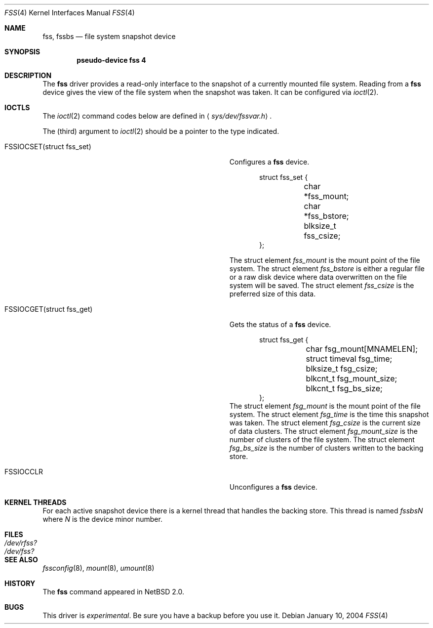 .\"	$NetBSD: fss.4,v 1.5 2004/01/13 20:42:43 wiz Exp $	*/
.\"
.\"
.\" Copyright (c) 2003 The NetBSD Foundation, Inc.
.\" All rights reserved.
.\"
.\" This code is derived from software contributed to The NetBSD Foundation
.\" by Juergen Hannken-Illjes.
.\"
.\" Redistribution and use in source and binary forms, with or without
.\" modification, are permitted provided that the following conditions
.\" are met:
.\" 1. Redistributions of source code must retain the above copyright
.\"    notice, this list of conditions and the following disclaimer.
.\" 2. Redistributions in binary form must reproduce the above copyright
.\"    notice, this list of conditions and the following disclaimer in the
.\"    documentation and/or other materials provided with the distribution.
.\" 3. All advertising materials mentioning features or use of this software
.\"    must display the following acknowledgement:
.\"	This product includes software developed by the NetBSD
.\"	Foundation, Inc. and its contributors.
.\" 4. Neither the name of The NetBSD Foundation nor the names of its
.\"    contributors may be used to endorse or promote products derived
.\"    from this software without specific prior written permission.
.\"
.\" THIS SOFTWARE IS PROVIDED BY THE NETBSD FOUNDATION, INC. AND CONTRIBUTORS
.\" ``AS IS'' AND ANY EXPRESS OR IMPLIED WARRANTIES, INCLUDING, BUT NOT LIMITED
.\" TO, THE IMPLIED WARRANTIES OF MERCHANTABILITY AND FITNESS FOR A PARTICULAR
.\" PURPOSE ARE DISCLAIMED.  IN NO EVENT SHALL THE FOUNDATION OR CONTRIBUTORS
.\" BE LIABLE FOR ANY DIRECT, INDIRECT, INCIDENTAL, SPECIAL, EXEMPLARY, OR
.\" CONSEQUENTIAL DAMAGES (INCLUDING, BUT NOT LIMITED TO, PROCUREMENT OF
.\" SUBSTITUTE GOODS OR SERVICES; LOSS OF USE, DATA, OR PROFITS; OR BUSINESS
.\" INTERRUPTION) HOWEVER CAUSED AND ON ANY THEORY OF LIABILITY, WHETHER IN
.\" CONTRACT, STRICT LIABILITY, OR TORT (INCLUDING NEGLIGENCE OR OTHERWISE)
.\" ARISING IN ANY WAY OUT OF THE USE OF THIS SOFTWARE, EVEN IF ADVISED OF THE
.\" POSSIBILITY OF SUCH DAMAGE.
.\"
.Dd January 10, 2004
.Dt FSS 4
.Os
.Sh NAME
.Nm fss ,
.Nm fssbs
.Nd file system snapshot device
.Sh SYNOPSIS
.Cd "pseudo-device fss 4"
.Sh DESCRIPTION
The
.Nm
driver provides a read-only interface to the snapshot of a currently
mounted file system.
Reading from a
.Nm
device gives the view of the file system when the snapshot was taken.
It can be configured via
.Xr ioctl 2 .
.Sh IOCTLS
The
.Xr ioctl 2
command codes below are defined in
.Aq Pa sys/dev/fssvar.h .
.Pp
The (third) argument to
.Xr ioctl 2
should be a pointer to the type indicated.
.Bl -tag -width XFSSIOCSETXstructXfss_setX -offset indent
.It Dv FSSIOCSET(struct fss_set)
Configures a
.Nm
device.
.Bd -literal -offset indent
struct fss_set {
	char *fss_mount;
	char *fss_bstore;
	blksize_t fss_csize;
};
.Ed
.Pp
The struct element
.Va fss_mount
is the mount point of the file system.
The struct element
.Va fss_bstore
is either a regular file or a raw disk device where data overwritten on
the file system will be saved.
The struct element
.Va fss_csize
is the preferred size of this data.
.It Dv FSSIOCGET(struct fss_get)
Gets the status of a
.Nm
device.
.Bd -literal -offset indent
struct fss_get {
	char fsg_mount[MNAMELEN];
	struct timeval fsg_time;
	blksize_t fsg_csize;
	blkcnt_t fsg_mount_size;
	blkcnt_t fsg_bs_size;
};
.Ed
The struct element
.Va fsg_mount
is the mount point of the file system.
The struct element
.Va fsg_time
is the time this snapshot was taken.
The struct element
.Va fsg_csize
is the current size of data clusters.
The struct element
.Va fsg_mount_size
is the number of clusters of the file system.
The struct element
.Va fsg_bs_size
is the number of clusters written to the backing store.
.It Dv FSSIOCCLR
Unconfigures a
.Nm
device.
.El
.Sh KERNEL THREADS
For each active snapshot device there is a kernel thread
that handles the backing store.
This thread is named
.Va fssbsN
where
.Va N
is the device minor number.
.Sh FILES
.Bl -tag -width /dev/rfss? -compact
.It Pa /dev/rfss?
.It Pa /dev/fss?
.El
.Sh SEE ALSO
.Xr fssconfig 8 ,
.Xr mount 8 ,
.Xr umount 8
.Sh HISTORY
The
.Nm
command appeared in
.Nx 2.0 .
.Sh BUGS
This driver is
.Em experimental .
Be sure you have a backup before you use it.
